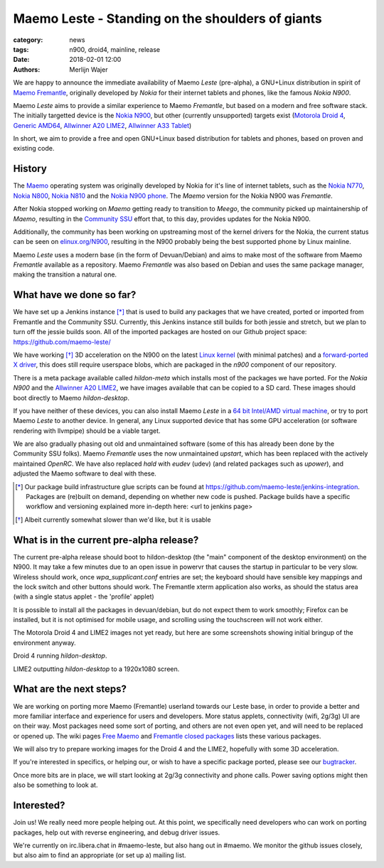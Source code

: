 Maemo Leste - Standing on the shoulders of giants
#################################################

:category: news
:tags: n900, droid4, mainline, release
:date: 2018-02-01 12:00
:authors: Merlijn Wajer


.. image:: /images/logo.png
    :width: 250
    :height: 353

We are happy to announce the immediate availability of Maemo `Leste`
(pre-alpha), a GNU+Linux distribution in spirit of `Maemo Fremantle
<http://maemo.org>`_, originally developed by `Nokia` for their internet tablets
and phones, like the famous `Nokia N900`.

Maemo `Leste` aims to provide a similar experience to Maemo `Fremantle`, but
based on a modern and free software stack. The initially targetted device is the
`Nokia N900 <{filename}/pages/n900.rst>`_, but other (currently unsupported)
targets exist
(`Motorola Droid 4 <{filename}/pages/droid4.rst>`_,
`Generic AMD64 <{filename}/pages/amd64.rst>`_,
`Allwinner A20 LIME2 <{filename}/pages/allwinner_a20_lime2.rst>`_,
`Allwinner A33 Tablet <{filename}/pages/allwinner_a33_tablet.rst>`_)

In short, we aim to provide a free and open GNU+Linux based distribution for
tablets and phones, based on proven and existing code.


History
=======

The `Maemo <https://en.wikipedia.org/wiki/Maemo>`_ operating system was
originally developed by Nokia for it's line of internet tablets, such as the
`Nokia N770 <https://en.wikipedia.org/wiki/Nokia_770_Internet_Tablet>`_,
`Nokia N800 <https://en.wikipedia.org/wiki/Nokia_800>`_,
`Nokia N810 <https://en.wikipedia.org/wiki/Nokia_810>`_
and the `Nokia N900 phone <https://en.wikipedia.org/wiki/Nokia_N900>`_.
The `Maemo` version for the Nokia N900 was `Fremantle`.

After Nokia stopped working on `Maemo` getting ready to transition to `Meego`,
the community picked up maintainership of `Maemo`, resulting in the `Community
SSU <http://wiki.maemo.org/Community_SSU>`_ effort that, to this day, provides
updates for the Nokia N900.

Additionally, the community has been working on upstreaming most of the kernel
drivers for the Nokia, the current status can be seen on `elinux.org/N900
<https://elinux.org/N900>`_, resulting in the N900 probably being the best
supported phone by Linux mainline.

Maemo `Leste` uses a modern base (in the form of Devuan/Debian) and aims to make
most of the software from Maemo `Fremantle` available as a repository.  Maemo
`Fremantle` was also based on Debian and uses the same package manager, making
the transition a natural one.


What have we done so far?
=========================

We have set up a Jenkins instance [*]_ that is used to build any packages that we
have created, ported or imported from Fremantle and the Community SSU.
Currently, this Jenkins instance still builds for both jessie and stretch, but
we plan to turn off the jessie builds soon. All of the imported packages are
hosted on our Github project space: https://github.com/maemo-leste/

We have working [*]_ 3D acceleration on the N900 on the latest `Linux kernel
<https://github.com/maemo-leste/n9xx-linux/tree/pvr-wip>`_ (with minimal
patches) and a `forward-ported X driver
<https://github.com/maemo-leste/n9xx-xf86-video-fbdev-sgx>`_, this does still
require userspace blobs, which are packaged in the `n900` component of our
repository.

There is a meta package available called `hildon-meta` which installs most of
the packages we have ported. For the `Nokia N900` and the `Allwinner A20 LIME2
<{filename}/pages/allwinner_a20_lime2.rst>`_, we have images available that can
be copied to a SD card. These images should boot directly to Maemo
`hildon-desktop`.

If you have neither of these devices, you can also install Maemo `Leste` in
a `64 bit Intel/AMD virtual machine <{filename}/pages/amd64.rst>`_,
or try to port Maemo `Leste` to another
device. In general, any Linux supported device that has some GPU acceleration
(or software rendering with llvmpipe) should be a viable target.

We are also gradually phasing out old and unmaintained software (some of this
has already been done by the Community SSU folks). Maemo `Fremantle` uses the
now unmaintained `upstart`, which has been replaced with the actively maintained
`OpenRC`. We have also replaced `hald` with `eudev` (udev) (and related packages
such as `upower`), and adjusted the Maemo software to deal with these.


.. [*] Our package build infrastructure glue scripts can be found at
       https://github.com/maemo-leste/jenkins-integration. Packages are (re)built on
       demand, depending on whether new code is pushed. Package builds have a specific
       workflow and versioning explained more in-depth here: <url to jenkins page>
.. [*] Albeit currently somewhat slower than we'd like, but it is usable


What is in the current pre-alpha release?
=========================================

The current pre-alpha release should boot to hildon-desktop (the "main"
component of the desktop environment) on the N900. It may take a few minutes due
to an open issue in powervr that causes the startup in particular to be very
slow. Wireless should work, once `wpa_supplicant.conf` entries are set; the
keyboard should have sensible key mappings and the lock switch and other buttons
should work. The Fremantle xterm application also works, as should the status
area (with a single status applet - the 'profile' applet)

It is possible to install all the packages in devuan/debian, but do not expect
them to work smoothly; Firefox can be installed, but it is not optimised for
mobile usage, and scrolling using the touchscreen will not work either.


.. image:: /images/maemo-leste-ascii-h-d-n900-3.jpg
    :alt: Initial bringup of hildon-desktop on the Nokia N900
    :height: 324px
    :width: 576px

The Motorola Droid 4 and LIME2 images not yet ready, but here are some
screenshots showing initial bringup of the environment anyway.

.. image:: /images/droid4-h-d-2.jpg
    :alt: Initial bringup of hildon-desktop on the Motorola Droid 4
    :height: 324px
    :width: 576px

Droid 4 running `hildon-desktop`.

.. image:: /images/lime2-h-d-2.jpg
    :alt: Lime2 outputting a FullHD hildon-desktop to a monitor
    :height: 324px
    :width: 576px

LIME2 outputting `hildon-desktop` to a 1920x1080 screen.


What are the next steps?
========================

We are working on porting more Maemo (Fremantle) userland towards our Leste
base, in order to provide a better and more familiar interface and experience
for users and developers. More status applets, connectivity (wifi, 2g/3g) UI are
on their way. Most packages need some sort of porting, and others are not even
open yet, and will need to be replaced or opened up. The wiki pages `Free Maemo
<https://wiki.maemo.org/Free_Maemo>`_ and `Fremantle closed packages
<https://wiki.maemo.org/Fremantle_closed_packages>`_ lists these various
packages.

We will also try to prepare working images for the Droid 4 and
the LIME2, hopefully with some 3D acceleration.

If you're interested in specifics, or helping our, or wish to have a specific
package ported, please see our `bugtracker
<https://github.com/maemo-leste/bugtracker>`_.

Once more bits are in place, we will start looking at 2g/3g connectivity and
phone calls. Power saving options might then also be something to look at.


Interested?
===========

Join us! We really need more people helping out. At this point, we specifically
need developers who can work on porting packages, help out with reverse
engineering, and debug driver issues.

We're currently on irc.libera.chat in #maemo-leste, but also hang out in
#maemo. We monitor the github issues closely, but also aim to find an
appropriate (or set up a) mailing list.
